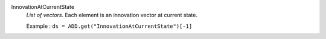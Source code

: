 .. index:: single: InnovationAtCurrentState

InnovationAtCurrentState
  *List of vectors*. Each element is an innovation vector at current state.

  Example :
  ``ds = ADD.get("InnovationAtCurrentState")[-1]``
